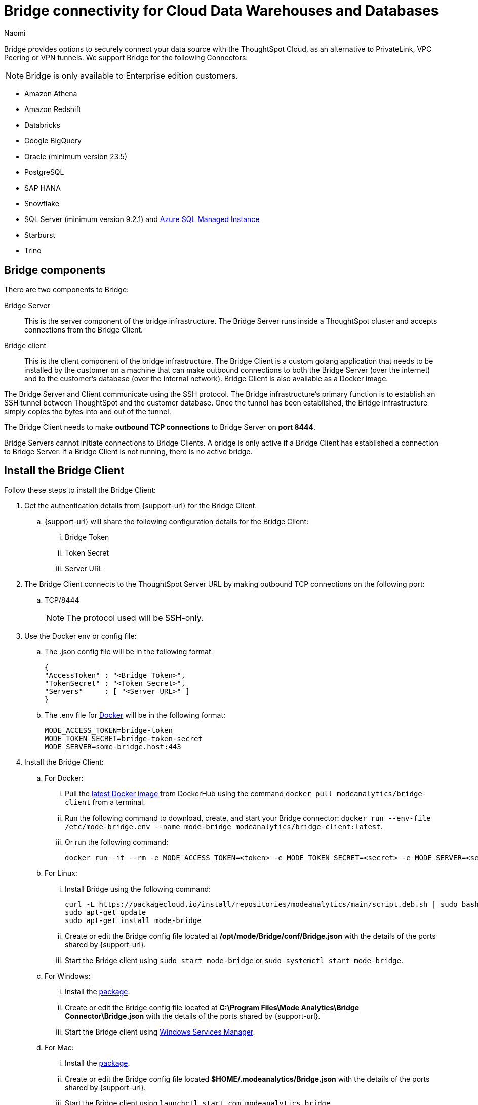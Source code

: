 = Bridge connectivity for Cloud Data Warehouses and Databases
:last_updated: 5/8/2025
:author: Naomi
:linkattrs:
:page-layout: default-cloud
:page-aliases:
:experimental:
:description: Bridge provides options to securely connect your data source with the ThoughtSpot Cloud, as an alternative to PrivateLink, VPC Peering or VPN tunnels.
:jira: SCAL-212095, SCAL-233479, SCAL-236631, SCAL-235082, SCAL-254146, SCAL-255171

Bridge provides options to securely connect your data source with the ThoughtSpot Cloud, as an alternative to PrivateLink, VPC Peering or VPN tunnels. We support Bridge for the following Connectors:

NOTE: Bridge is only available to Enterprise edition customers.

* Amazon Athena
* Amazon Redshift
* Databricks
* Google BigQuery
* Oracle (minimum version 23.5)
* PostgreSQL
* SAP HANA
* Snowflake
* SQL Server (minimum version 9.2.1) and link:https://learn.microsoft.com/en-us/azure/azure-sql/managed-instance/?view=azuresql[Azure SQL Managed Instance]
* Starburst
* Trino

== Bridge components

There are two components to Bridge:

Bridge Server:: This is the server component of the bridge infrastructure. The Bridge Server runs inside a ThoughtSpot cluster and accepts connections from the Bridge Client.

Bridge client:: This is the client component of the bridge infrastructure. The Bridge Client is a custom golang application that needs to be installed by the customer on a machine that can make outbound connections to both the Bridge Server (over the internet) and to the customer’s database (over the internal network).  Bridge Client is also available as a Docker image.

The Bridge Server and Client communicate using the SSH protocol. The Bridge infrastructure's primary function is to establish an SSH tunnel between ThoughtSpot and the customer database. Once the tunnel has been established, the Bridge infrastructure simply copies the bytes into and out of the tunnel.

The Bridge Client needs to make *outbound TCP connections* to Bridge Server on *port 8444*.

Bridge Servers cannot initiate connections to Bridge Clients. A bridge is only active if a Bridge Client has established a connection to Bridge Server. If a Bridge Client is not running, there is no active bridge.

== Install the Bridge Client

Follow these steps to install the Bridge Client:

. Get the authentication details from {support-url} for the Bridge Client.

.. {support-url} will share the following configuration details for the Bridge Client:

... Bridge Token
... Token Secret
... Server URL

. The Bridge Client connects to the ThoughtSpot Server URL by making outbound TCP connections on the following port:

.. TCP/8444
+
NOTE: The protocol used will be SSH-only.


. Use the Docker env or config file:

.. The .json config file will be in the following format:
+
[source]
----
{
"AccessToken" : "<Bridge Token>",
"TokenSecret" : "<Token Secret>",
"Servers"     : [ "<Server URL>" ]
}
----

.. The .env file for link:https://docs.docker.com/compose/environment-variables/variable-interpolation/#env-file-syntax[Docker^] will be in the following format:
+
[source]
----
MODE_ACCESS_TOKEN=bridge-token
MODE_TOKEN_SECRET=bridge-token-secret
MODE_SERVER=some-bridge.host:443
----

. Install the Bridge Client:

.. For Docker:

... Pull the link:https://hub.docker.com/r/modeanalytics/bridge-client[latest Docker image^] from DockerHub using the command `docker pull modeanalytics/bridge-client` from a terminal.

... Run the following command to download, create, and start your Bridge connector: `docker run --env-file /etc/mode-bridge.env --name mode-bridge modeanalytics/bridge-client:latest`.

... Or run the following command:
+
[source]
----
docker run -it --rm -e MODE_ACCESS_TOKEN=<token> -e MODE_TOKEN_SECRET=<secret> -e MODE_SERVER=<server-url> modeanalytics/bridge-client
----

.. For Linux:

... Install Bridge using the following command:
+
[source]
----
curl -L https://packagecloud.io/install/repositories/modeanalytics/main/script.deb.sh | sudo bash
sudo apt-get update
sudo apt-get install mode-bridge
----

... Create or edit the Bridge config file located at */opt/mode/Bridge/conf/Bridge.json* with the details of the ports shared by {support-url}.

... Start the Bridge client using `sudo start mode-bridge` or `sudo systemctl start mode-bridge`.

.. For Windows:

... Install the link:https://s3-us-west-2.amazonaws.com/mode-distribution/public/release/mode-bridge/windows-server/ModeBridge-Latest.msi[package].

... Create or edit the Bridge config file located at *C:\Program Files\Mode Analytics\Bridge Connector\Bridge.json* with the details of the ports shared by {support-url}.

... Start the Bridge client using link:http://www.thewindowsclub.com/open-windows-services[Windows Services Manager^].

.. For Mac:

... Install the link:https://s3-us-west-2.amazonaws.com/mode-distribution/public/release/mode-bridge/osx/ModeBridge-Latest.pkg[package^].

... Create or edit the Bridge config file located *$HOME/.modeanalytics/Bridge.json* with the details of the ports shared by {support-url}.

... Start the Bridge client using `launchctl start com.modeanalytics.bridge`.

Once the Bridge Client is set up, you need the `AccessToken` or `Bridge Token` used earlier to initialize the client to create the Connection in ThoughtSpot.

== Creating a Connection

. When creating a Connection in ThoughtSpot, you must enter all connection fields mentioned in the reference documentation.

. To establish the connection via Bridge:

.. Enter the following key-value pair under Advanced configuration:

... Key: `bridgeToken`
... Value: <AccessToken>
+
NOTE: Use the AccessToken provided by {support-url}. This informs ThoughtSpot to connect to the CDW via the Bridge server, and which client to connect to, instead of directly connecting to the CDW.

== FAQs

*Who is it useful for?*:: The Bridge connector is ideal for organizations with stringent security policies, complex network configurations, and regulatory requirements. It provides a secure and simplified solution for connecting ThoughtSpot to databases on-prem or behind a firewall, ensuring data privacy and compliance without requiring extensive network reconfigurations.

*What data does the Bridge connector have access to?*:: The Bridge connector provides a tunnel through which the ThoughtSpot platform can connect to your database(s). The connection between the Bridge and ThoughtSpot is fully encrypted. The Bridge connector itself only stores its configuration and does not cache data, store database credentials, queries, or query results. It functions purely as a secure conduit, ensuring no sensitive data is retained within the Bridge layer.

*How can we validate whether the Bridge Client can connect with the Bridge server?*:: If the setup is successful, the Bridge client will log - msg=connected when the connection is established.
+
image:bridgeconfig.png[msg=connected]

*How are the credentials protected on the Bridge Client?*:: The Bridge Client doesn't contain any database or CDW credentials. All Database-related credentials or configurations are stored in ThoughtSpot’s application layer (Embrace). This is independent of using Bridge or any other connectivity mechanism, such as PrivateLink or VPN.
+
The Bridge Client currently stores its configuration locally in static configuration files. {support-url} (Bridge Server) generates the secrets and shares them with the customer, to initialize the Bridge Client. These secrets are not CDW/DB related. These secrets are used to establish the connection between client and server.
+
In the long run, the Bridge Server will have its own APIs to generate the Client secrets on demand and also manage the auto-refresh for secrets to improve security.

*Where is the Bridge configuration file saved?*:: You can locate the configuration file using the following OS-specific paths:

* Linux: `/opt/mode/Bridge/conf/Bridge.json`
* Mac: `$HOME/.modeanalytics/Bridge.json`
* Windows: `C:\Program Files\Mode Analytics\Bridge Connector\Bridge.json`

*How do I stop or start the Bridge connector?*:: The commands to start or stop Bridge vary across operating systems.
+
[options="header"]
|===
| OS | Stop Bridge | Start Bridge

| OSX | launchctl stop com.modeanalytics.bridge | launchctl start com.modeanalytics.bridge

| Ubuntu | sudo stop mode-bridge
| sudo start mode-bridge

| Ubuntu 16.04 | sudo systemctl stop mode-bridge
| sudo systemctl start mode-bridge

| UCentOS | sudo /etc/init.d/mode-bridge stop
| sudo /etc/init.d/mode-bridge start

| CentOS 7+ | sudo systemctl stop mode-bridge
| sudo systemctl start mode-bridge

| Linux | /etc/init.d/mode-bridge stop
| /etc/init.d/mode-bridge start

| Windows | link:http://www.thewindowsclub.com/open-windows-services[Window Services Manager] | link:http://www.thewindowsclub.com/open-windows-services[Window Services Manager]

|===

*How is tokenization managed?*:: Tokens and secrets are generated by the Bridge server application and persisted in a database. We do not store plain secrets anywhere; we store only the encrypted versions (using the Bcrypt library .hashing mechanism based on the Blowfish cipher).


*How are the tokens generated? Are they hardcoded or generated randomly at certain intervals? If yes, what is the interval of token generation?*:: They are generated by ThoughtSpot engineers on demand using an internal API. You may contact the team if you wish to renew the token; otherwise, we do not currently expire the already shared tokens.


*What is the timeout mechanism?*:: It is the default timeout for the driver of whatever Cloud data warehouse you are trying to connect to.


*Is the call from the Bridge client to the server through an API mechanism?*:: The call from the Bridge client to the server is via SSH. The Bridge client establishes an SSH connection to the Bridge server. We use the library link:https://pkg.go.dev/golang.org/x/crypto/ssh[SSH package -golang.org/x/crypto/ssh - Go Packages]  in the Bridge client.


*What is the encryption technique used for communication between client and server?*:: The Bridge connector provides a tunnel through which the ThoughtSpot platform can connect to your database(s). The connection between the Bridge and ThoughtSpot is fully encrypted. The Bridge connector itself only stores its configuration and does not cache data, or store database credentials, queries, or query results. It functions purely as a secure conduit, ensuring no sensitive data is retained within the Bridge layer. We use this library: link:https://pkg.go.dev/golang.org/x/crypto/ssh[SSH package - golang.org/x/crypto/ssh - Go Packages].
+
The encryption algorithm used is negotiated between the client and server.  The preferred ciphers can be seen in the x/crypto/ssh library source code: link:https://cs.opensource.google/go/x/crypto/+/master:ssh/common.go;bpv=1;bpt=1;l=38[https://cs.opensource.google/go/x/crypto/+/master:ssh/common.go;bpv=1;bpt=1;l=38?gsn=preferredCiphers&gs=KYTHE%3A%2F%2Fkythe%3A%2F%2Fgo.googlesource.com%2Fcrypto%3Flang%3Dgo%3Fpath%3Dssh%23var%2520preferredCiphers].


*How is the session timeout handled?*:: The Bridge client continuously sends heartbeats to the Bridge server, keeping the connection active even when no queries are being executed. If there is a network interruption, the client will keep retrying to reconnect.


*When authenticating the request from the Client, how can we make sure if it is a legitimate call?*:: The Bridge client connects to the Bridge server using an access token and secret. The Bridge server validates these credentials. This authentication is solely for establishing the tunnel. The database credentials are required to connect to the database through this tunnel.

*From the Bridge client to the Bridge server, will the connection be uni-directional or bi-directional?*:: It is bi-directional since it is over SSH, but the Bridge client initiates the connection.


*Can I see a network diagram showing the Bridge server and Bridge client?*::
[.bordered]
image:bridge-connectivity.png[Bridge connectivity]


*How can I receive a ThoughtSpot vulnerability test report, a ThoughtSpot static code, or a penetration test report for the Bridge connector?*:: Reach out to {support-url}.


